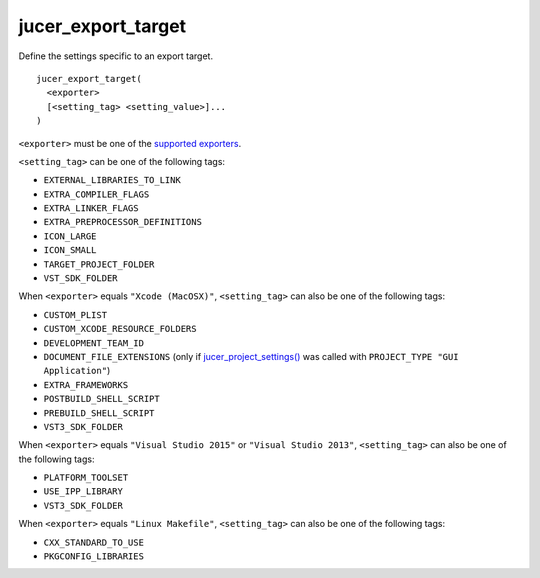 jucer_export_target
===================

Define the settings specific to an export target.

::

  jucer_export_target(
    <exporter>
    [<setting_tag> <setting_value>]...
  )

``<exporter>`` must be one of the `supported exporters
<../README.rst#supported-export-targets>`_.

``<setting_tag>`` can be one of the following tags:

- ``EXTERNAL_LIBRARIES_TO_LINK``
- ``EXTRA_COMPILER_FLAGS``
- ``EXTRA_LINKER_FLAGS``
- ``EXTRA_PREPROCESSOR_DEFINITIONS``
- ``ICON_LARGE``
- ``ICON_SMALL``
- ``TARGET_PROJECT_FOLDER``
- ``VST_SDK_FOLDER``

When ``<exporter>`` equals ``"Xcode (MacOSX)"``, ``<setting_tag>`` can also be one of the
following tags:

- ``CUSTOM_PLIST``
- ``CUSTOM_XCODE_RESOURCE_FOLDERS``
- ``DEVELOPMENT_TEAM_ID``
- ``DOCUMENT_FILE_EXTENSIONS`` (only if `jucer_project_settings()
  <jucer_project_settings.rst>`_ was called with ``PROJECT_TYPE "GUI Application"``)
- ``EXTRA_FRAMEWORKS``
- ``POSTBUILD_SHELL_SCRIPT``
- ``PREBUILD_SHELL_SCRIPT``
- ``VST3_SDK_FOLDER``

When ``<exporter>`` equals ``"Visual Studio 2015"`` or ``"Visual Studio 2013"``,
``<setting_tag>`` can also be one of the following tags:

- ``PLATFORM_TOOLSET``
- ``USE_IPP_LIBRARY``
- ``VST3_SDK_FOLDER``

When ``<exporter>`` equals ``"Linux Makefile"``, ``<setting_tag>`` can also be one of the
following tags:

- ``CXX_STANDARD_TO_USE``
- ``PKGCONFIG_LIBRARIES``

